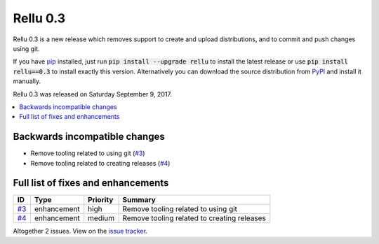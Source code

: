 =========
Rellu 0.3
=========


.. default-role:: code


Rellu 0.3 is a new release which removes support to create and upload
distributions, and to commit and push changes using git.

If you have `pip <http://pip-installer.org>`_ installed, just run
`pip install --upgrade rellu` to install the latest release or use
`pip install rellu==0.3` to install exactly this version.
Alternatively you can download the source distribution from
`PyPI <https://pypi.python.org/pypi/rellu>`_ and install it manually.

Rellu 0.3 was released on Saturday September 9, 2017.


.. contents::
   :depth: 2
   :local:

Backwards incompatible changes
==============================

- Remove tooling related to using git (`#3`_)
- Remove tooling related to creating releases (`#4`_)

Full list of fixes and enhancements
===================================

.. list-table::
    :header-rows: 1

    * - ID
      - Type
      - Priority
      - Summary
    * - `#3`_
      - enhancement
      - high
      - Remove tooling related to using git
    * - `#4`_
      - enhancement
      - medium
      - Remove tooling related to creating releases

Altogether 2 issues. View on the `issue tracker <https://github.com/robotframework/rellu/issues?q=milestone%3Av0.3>`__.

.. _#3: https://github.com/robotframework/rellu/issues/3
.. _#4: https://github.com/robotframework/rellu/issues/4
